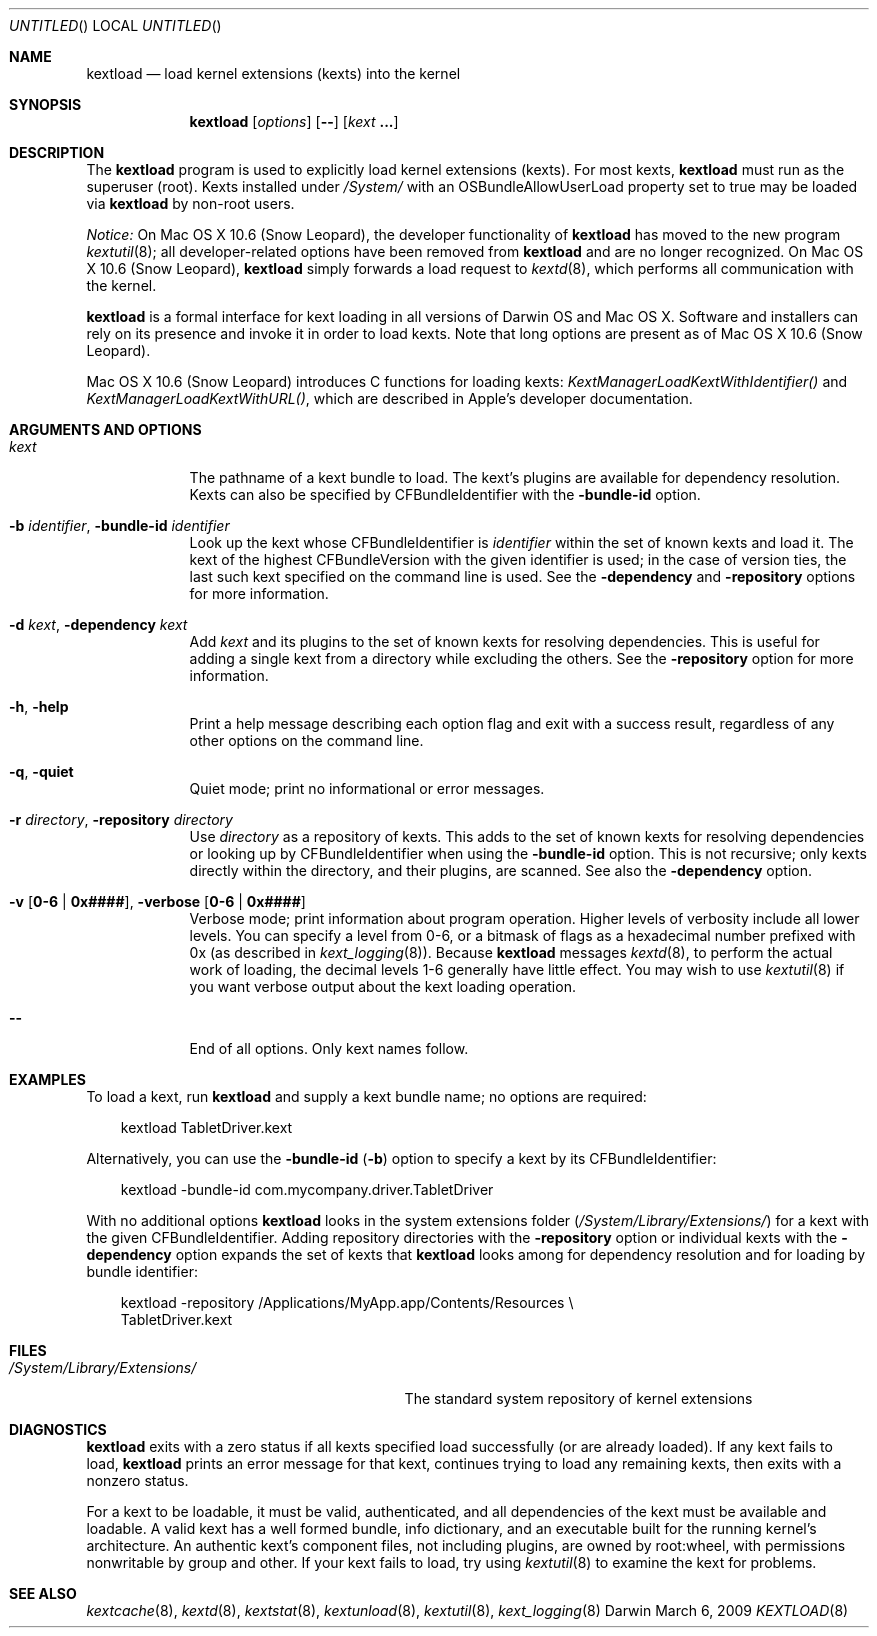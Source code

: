.Dd March 6, 2009 
.Os Darwin
.Dt KEXTLOAD 8
.Sh NAME
.Nm kextload
.Nd load kernel extensions (kexts) into the kernel
.Sh SYNOPSIS
.Nm
.Op Ar options
.Op Fl -
.Op Ar kext Li \&.\|.\|.
.Sh DESCRIPTION
The
.Nm
program is used to explicitly load kernel extensions (kexts).
For most kexts,
.Nm
must run as the superuser (root).
Kexts installed under
.Pa /System/
with an
OSBundleAllowUserLoad
property set to true
may be loaded via
.Nm
by non-root users.
.Pp
.Em Notice:
On Mac OS X 10.6 (Snow Leopard), the developer functionality of 
.Nm
has moved to the new program
.Xr kextutil 8 ;
all developer-related options have been removed from
.Nm
and are no longer recognized.
On Mac OS X 10.6 (Snow Leopard),
.Nm
simply forwards a load request to
.Xr kextd 8 ,
which performs all communication with the kernel.
.Pp
.Nm
is a formal interface for kext loading in all versions
of Darwin OS and Mac OS X.
Software and installers can rely on its presence
and invoke it in order to load kexts.
Note that long options are present as of Mac OS X 10.6 (Snow Leopard).
.Pp
Mac OS X 10.6 (Snow Leopard) introduces
C functions for loading kexts:
.Xr KextManagerLoadKextWithIdentifier()
and
.Xr KextManagerLoadKextWithURL() ,
which are described in Apple's developer documentation.
.Pp
.Sh ARGUMENTS AND OPTIONS
.Bl -tag -width -indent
.It Ar kext
The pathname of a kext bundle to load.
The kext's plugins are available for dependency resolution.
Kexts can also be specified by CFBundleIdentifier with the
.Fl bundle-id
option.
.It Fl b Ar identifier , Fl bundle-id Ar identifier
Look up the kext whose CFBundleIdentifier is
.Ar identifier
within the set of known kexts and load it.
The kext of the highest CFBundleVersion with the given identifier is used;
in the case of version ties,
the last such kext specified on the command line is used.
See the
.Fl dependency
and
.Fl repository
options for more information.
.It Fl d Ar kext , Fl dependency Ar kext
Add
.Ar kext
and its plugins to the set of known kexts for resolving dependencies.
This is useful for adding a single kext from a directory
while excluding the others.
See the
.Fl repository
option for more information.
.It Fl h , Fl help
Print a help message describing each option flag and exit with a success result,
regardless of any other options on the command line.
.It Fl q , Fl quiet
Quiet mode; print no informational or error messages.
.It Fl r Ar directory , Fl repository Ar directory
Use
.Ar directory
as a repository of kexts.
This adds to the set of known kexts for resolving dependencies
or looking up by CFBundleIdentifier when using the
.Fl bundle-id
option.
This is not recursive; only kexts directly within the directory,
and their plugins, are scanned.
See also the
.Fl dependency
option.
.It Fl v Li [ 0-6 | 0x#### Ns Li ] , Fl verbose Li [ 0-6 | 0x#### Ns Li ]
Verbose mode; print information about program operation.
Higher levels of verbosity include all lower levels.
You can specify a level from 0-6,
or a bitmask of flags as a hexadecimal number prefixed with 0x
(as described in
.Xr kext_logging 8 Ns No ).
Because
.Nm
messages
.Xr kextd 8 ,
to perform the actual work of loading,
the decimal levels 1-6 generally have little effect.
You may wish to use
.Xr kextutil 8
if you want verbose output about the kext loading operation.
.Pp
.It Fl -
End of all options. Only kext names follow.
.El
.Sh EXAMPLES
To load a kext, run
.Nm
and supply a kext bundle name;
no options are required:
.Bd -literal -offset "xxx"
kextload TabletDriver.kext
.Ed
.Pp
Alternatively, you can use the
.Fl bundle-id
.Li ( Ns Fl b Ns Li )
option to specify a kext by its CFBundleIdentifier:
.Bd -literal -offset "xxx"
kextload -bundle-id com.mycompany.driver.TabletDriver
.Ed
.Pp
With no additional options
.Nm
looks in the system extensions folder
.Li ( Ns Pa /System/Library/Extensions/ Ns Li )
for a kext with the given CFBundleIdentifier.
Adding repository directories with the
.Fl repository
option or individual kexts with the
.Fl dependency
option expands the set of kexts that
.Nm
looks among for dependency resolution and for loading by bundle identifier:
.Bd -literal -offset "xxx"
kextload -repository /Applications/MyApp.app/Contents/Resources \\
    TabletDriver.kext
.Ed
.Pp
.Sh FILES
.Bl -tag -width "/System/Library/Extensions/" -compact
.It Pa /System/Library/Extensions/
The standard system repository of kernel extensions
.El
.Sh DIAGNOSTICS
.Nm
exits with a zero status if all kexts specified load successfully
(or are already loaded).
If any kext fails to load,
.Nm
prints an error message for that kext,
continues trying to load any remaining kexts,
then exits with a nonzero status.
.Pp
For a kext to be loadable, it must be
valid, authenticated, and all dependencies of the kext must be available and loadable.
A valid kext has a well formed bundle, info dictionary,
and an executable built for the running kernel's architecture.
An authentic kext's component files,
not including plugins,
are owned by root:wheel,
with permissions nonwritable by group and other.
If your kext fails to load, try using
.Xr kextutil 8
to examine the kext for problems.
.Sh SEE ALSO 
.Xr kextcache 8 ,
.Xr kextd 8 ,
.Xr kextstat 8 ,
.Xr kextunload 8 ,
.Xr kextutil 8 ,
.Xr kext_logging 8
